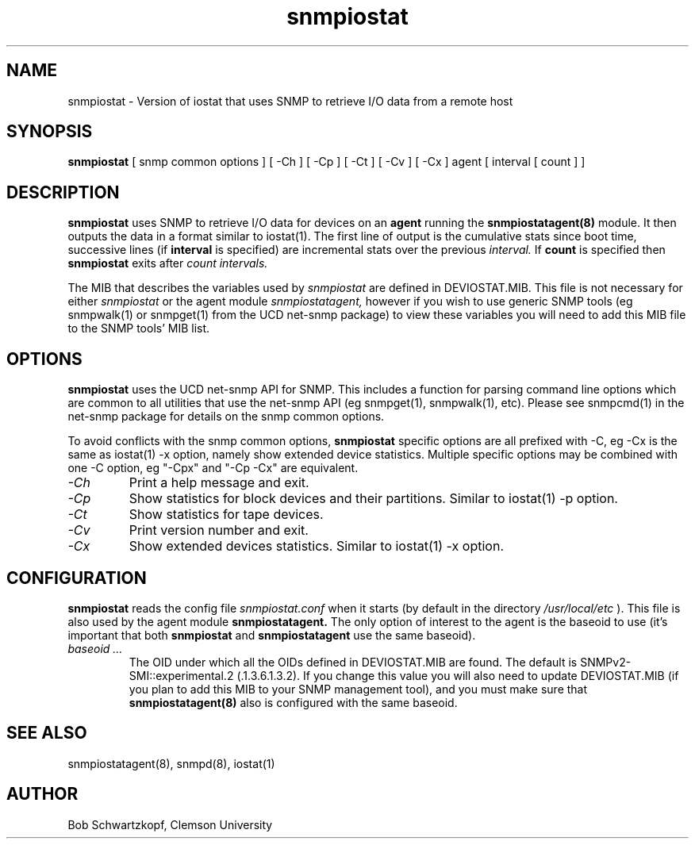 .\"    Copyright 2015 by Clemson University
.\"
.\"    This file is part of snmpiostat.
.\"
.\"    Snmpiostat is free software: you can redistribute it and/or modify
.\"    it under the terms of the Lesser GNU General Public License as published by
.\"    the Free Software Foundation, either version 3 of the License, or
.\"    (at your option) any later version.
.\"
.\"    snmpiostat is distributed in the hope that it will be useful,
.\"    but WITHOUT ANY WARRANTY; without even the implied warranty of
.\"    MERCHANTABILITY or FITNESS FOR A PARTICULAR PURPOSE.  See the
.\"    Lesser GNU General Public License for more details.
.\"
.\"    You should have received a copy of the Lesser GNU General Public License
.\"    along with snmpiostat.  If not, see <http://www.gnu.org/licenses/>.
.TH snmpiostat 1 "11 Jun 2015"
.SH NAME
snmpiostat - Version of iostat that uses SNMP to retrieve I/O data from a remote host
.SH SYNOPSIS
.B
snmpiostat
[
snmp common options
]
[
-Ch
]
[
-Cp
]
[
-Ct
]
[
-Cv
]
[
-Cx
]
agent
[
interval
[
count
]
]
.SH DESCRIPTION
.I
.B snmpiostat
uses SNMP to retrieve I/O data for devices on an
.B agent
running the
.B snmpiostatagent(8)
module.  It then outputs the data in a format similar to iostat(1).  The first line of output
is the cumulative stats since boot time, successive lines (if
.B interval
is specified) are incremental stats over the previous
.I interval.
If
.B count
is specified then
.B snmpiostat
exits after
.I count
.I intervals.
.LP
The MIB that describes the variables used by
.I snmpiostat
are defined in DEVIOSTAT.MIB.  This file is not necessary for either
.I snmpiostat
or the agent module
.I snmpiostatagent,
however if you wish to use generic SNMP tools (eg snmpwalk(1) or snmpget(1) from the UCD net-snmp package)
to view these variables you will need to add this MIB file to the SNMP tools' MIB list.
.SH OPTIONS
.B snmpiostat
uses the UCD net-snmp API for SNMP.  This includes a function for parsing command line
options which are common to all utilities that use the net-snmp API (eg snmpget(1), snmpwalk(1), etc).
Please see snmpcmd(1) in the net-snmp package for details on the snmp common options.
.LP
To avoid conflicts with the snmp common options,
.B snmpiostat
specific options are all prefixed with -C, eg -Cx is the same as iostat(1) -x option, namely
show extended device statistics.  Multiple specific options may be combined with one -C option,
eg "-Cpx" and "-Cp -Cx" are equivalent.
.TP
.I -Ch
Print a help message and exit.
.TP
.I -Cp
Show statistics for block devices and their partitions.  Similar to iostat(1) -p option.
.TP
.I -Ct
Show statistics for tape devices.
.TP
.I -Cv
Print version number and exit.
.TP
.I -Cx
Show extended devices statistics.  Similar to iostat(1) -x option.
.SH CONFIGURATION
.B snmpiostat
reads the config file
.I snmpiostat.conf
when it starts (by default in the directory
.I /usr/local/etc
).  This file is also used by the agent module
.B snmpiostatagent.
The only option of interest to the agent is the baseoid to use (it's important that both
.B snmpiostat
and
.B snmpiostatagent
use the same baseoid).
.TP
.I baseoid ...
The OID under which all the OIDs defined in DEVIOSTAT.MIB are found.  The default is
SNMPv2-SMI::experimental.2 (.1.3.6.1.3.2).  If you change this value you will also
need to update DEVIOSTAT.MIB (if you plan to add this MIB to your SNMP management tool),
and you must make sure that
.B snmpiostatagent(8)
also is configured with the same baseoid.
.SH SEE ALSO
snmpiostatagent(8), snmpd(8), iostat(1)
.SH AUTHOR
Bob Schwartzkopf,
Clemson University

